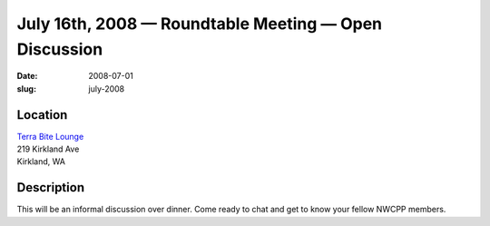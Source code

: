 July 16th, 2008 — Roundtable Meeting — Open Discussion
######################################################

:date: 2008-07-01
:slug: july-2008

Location
~~~~~~~~

| `Terra Bite Lounge <http://www.terrabite.org>`_
| 219 Kirkland Ave
| Kirkland, WA

Description
~~~~~~~~~~~

This will be an informal discussion over dinner.
Come ready to chat and get to know your fellow NWCPP members.
